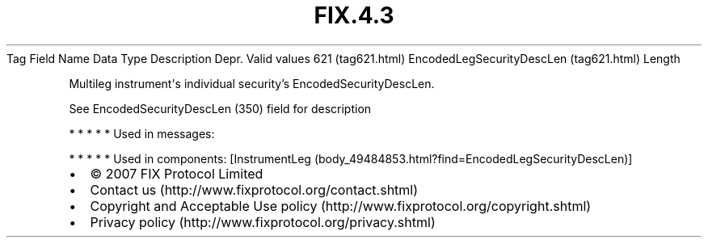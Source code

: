 .TH FIX.4.3 "" "" "Tag #621"
Tag
Field Name
Data Type
Description
Depr.
Valid values
621 (tag621.html)
EncodedLegSecurityDescLen (tag621.html)
Length
.PP
Multileg instrument\[aq]s individual security’s
EncodedSecurityDescLen.
.PP
See EncodedSecurityDescLen (350) field for description
.PP
   *   *   *   *   *
Used in messages:
.PP
   *   *   *   *   *
Used in components:
[InstrumentLeg (body_49484853.html?find=EncodedLegSecurityDescLen)]

.PD 0
.P
.PD

.PP
.PP
.IP \[bu] 2
© 2007 FIX Protocol Limited
.IP \[bu] 2
Contact us (http://www.fixprotocol.org/contact.shtml)
.IP \[bu] 2
Copyright and Acceptable Use policy (http://www.fixprotocol.org/copyright.shtml)
.IP \[bu] 2
Privacy policy (http://www.fixprotocol.org/privacy.shtml)
